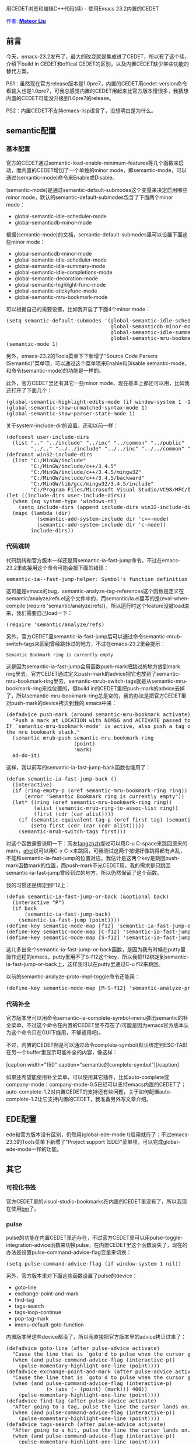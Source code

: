 #+OPTIONS: author:nil timestamp:nil creator:nil

# IDE, 自动补全, cedet, 中级

用CEDET浏览和编辑C++代码(续) - 使用Emacs 23.2内置的CEDET

#+BEGIN_HTML
<span style="color: #0000ff;">作者: </span><a href="http://emacser.com/about.htm#meteor" target="_blank"><span style="color: #0000ff;"><b>Meteor Liu</b></span></a>

<img class="alignright" title="CEDET" src="screenshots/cedet/cedet-logo.png" width="200" height="90"/>
#+END_HTML

** 前言

今天，emacs-23.2发布了，最大的改变就是集成进了CEDET，所以有了这个续， 介绍下build in CEDET和offical CEDET的区别，以及内置CEDET缺少某些功能的替代方案。
#+HTML: <!--more-->

PS1：虽然现在官方release版本是1.0pre7，内置的CEDET用cedet-version命令看输入也是1.0pre7，可我总感觉内置的CEDET用起来比官方版本慢很多，我猜想内置的CEDET可能没升级到1.0pre7的release。

PS2：内置CEDET不支持emacs-lisp语言了，没想明白是为什么。

** semantic配置

*** 基本配置

官方的CEDET通过semantic-load-enable-minimum-features等几个函数来启动，而内置的CEDET增加了一个单独的minor mode，即semantic-mode，可以通过(semantic-mode)命令来Enable或Disable。

(semantic-mode)是通过semantic-default-submodes这个变量来决定启用哪些minor mode，默认的semantic-default-submodes包含了下面两个minor mode：

- global-semantic-idle-scheduler-mode
- global-semanticdb-minor-mode

根据(semantic-mode)的文档，semantic-default-submodes里可以设置下面这些minor mode：

 - global-semanticdb-minor-mode
 - global-semantic-idle-scheduler-mode
 - global-semantic-idle-summary-mode
 - global-semantic-idle-completions-mode
 - global-semantic-decoration-mode
 - global-semantic-highlight-func-mode
 - global-semantic-stickyfunc-mode
 - global-semantic-mru-bookmark-mode

可以根据自己的需要设置，比如我开启了下面4个minor mode：

#+BEGIN_HTML
<pre lang="lisp" line="1">
(setq semantic-default-submodes '(global-semantic-idle-scheduler-mode
                                  global-semanticdb-minor-mode
                                  global-semantic-idle-summary-mode
                                  global-semantic-mru-bookmark-mode))
(semantic-mode 1)
</pre>
#+END_HTML

另外，emacs-23.2的Tools菜单下下新增了"Source Code Parsers (Semantic)"菜单项，可以通过这个菜单项来Enable和Disable semantic-mode，和命令(semantic-mode)的功能是一样的。

此外，官方CEDET里还有其它一些minor mode，现在基本上都还可以用，比如我还打开了下面几个：

#+BEGIN_HTML
<pre lang="lisp" line="1">
(global-semantic-highlight-edits-mode (if window-system 1 -1))
(global-semantic-show-unmatched-syntax-mode 1)
(global-semantic-show-parser-state-mode 1)
</pre>
#+END_HTML

关于system-include-dir的设置，还和以前一样：

#+BEGIN_HTML
<pre lang="lisp" line="1">
(defconst user-include-dirs
  (list ".." "../include" "../inc" "../common" "../public"
        "../.." "../../include" "../../inc" "../../common" "../../public"))
(defconst win32-include-dirs
  (list "C:/MinGW/include"
        "C:/MinGW/include/c++/3.4.5"
        "C:/MinGW/include/c++/3.4.5/mingw32"
        "C:/MinGW/include/c++/3.4.5/backward"
        "C:/MinGW/lib/gcc/mingw32/3.4.5/include"
        "C:/Program Files/Microsoft Visual Studio/VC98/MFC/Include"))
(let ((include-dirs user-include-dirs))
  (when (eq system-type 'windows-nt)
    (setq include-dirs (append include-dirs win32-include-dirs)))
  (mapc (lambda (dir)
          (semantic-add-system-include dir 'c++-mode)
          (semantic-add-system-include dir 'c-mode))
        include-dirs))
</pre>
#+END_HTML

*** 代码跳转

代码跳转和官方版本一样还是用semantic-ia-fast-jump命令，不过在emacs-23.2里直接用这个命令可能会报下面的错误：

#+BEGIN_HTML
<pre lang="text">
semantic-ia--fast-jump-helper: Symbol's function definition is void: semantic-analyze-tag-references
</pre>
#+END_HTML

这可能是emacs的bug，semantic-analyze-tag-references这个函数是定义在semantic/analyze/refs.el这个文件中的，而semantic/ia.el里写的是(eval-when-compile (require 'semantic/analyze/refs))，所以运行时这个feature没被load进来，我们需要自己load一下：

#+BEGIN_HTML
<pre lang="lisp">
(require 'semantic/analyze/refs)
</pre>
#+END_HTML

另外，官方CEDET里semantic-ia-fast-jump后可以通过命令semantic-mrub-switch-tags来回到曾经跳转过的地方，不过在emacs-23.2里会提示：

#+BEGIN_EXAMPLE
Semantic Bookmark ring is currently empty
#+END_EXAMPLE

这是因为semantic-ia-fast-jump会用函数push-mark把跳过的地方放到mark ring里去，官方CEDET通过定义push-mark的advice把它也放到了semantic-mru-bookmark-ring里去，semantic-mrub-switch-tags就是从semantic-mru-bookmark-ring来找位置的，但build in的CEDET里把push-mark的advice去掉了，所以semantic-mru-bookmark-ring总是空的，我的办法是把官方CEDET里对push-mark的device拷贝到我的.emacs中来：

#+BEGIN_HTML
<pre lang="lisp" line="1">
(defadvice push-mark (around semantic-mru-bookmark activate)
  "Push a mark at LOCATION with NOMSG and ACTIVATE passed to `push-mark'.
If `semantic-mru-bookmark-mode' is active, also push a tag onto
the mru bookmark stack."
  (semantic-mrub-push semantic-mru-bookmark-ring
                      (point)
                      'mark)
  ad-do-it)
</pre>
#+END_HTML

这样，我以前写的semantic-ia-fast-jump-back函数也能用了：

#+BEGIN_HTML
<pre lang="lisp" line="1">
(defun semantic-ia-fast-jump-back ()
  (interactive)
  (if (ring-empty-p (oref semantic-mru-bookmark-ring ring))
      (error "Semantic Bookmark ring is currently empty"))
  (let* ((ring (oref semantic-mru-bookmark-ring ring))
         (alist (semantic-mrub-ring-to-assoc-list ring))
         (first (cdr (car alist))))
    (if (semantic-equivalent-tag-p (oref first tag) (semantic-current-tag))
        (setq first (cdr (car (cdr alist)))))
    (semantic-mrub-switch-tags first)))
</pre>
#+END_HTML

对这个函数需要说明一下：网友[[http://fangzhzh.blogs.mu/][fangzhzh]]提过可以用C-u C-space来跳回原来的mark，[[http://emacser.com/about.htm#ahei][ahei]]说可以用C-x C-x来跳回，可我测试这两个按键好像跳得都有点乱，不能和semantic-ia-fast-jump的位置对应。我估计是这两个key是跳回push-mark函数mark的位置，而push-mark不光CEDET用。我的需求是只跳回semantic-ia-fast-jump曾经到过的地方，所以仍然保留了这个函数。

我的习惯还是绑定到F12上：

#+BEGIN_HTML
<pre lang="lisp" line="1">
(defun semantic-ia-fast-jump-or-back (&optional back)
  (interactive "P")
  (if back
      (semantic-ia-fast-jump-back)
    (semantic-ia-fast-jump (point))))
(define-key semantic-mode-map [f12] 'semantic-ia-fast-jump-or-back)
(define-key semantic-mode-map [C-f12] 'semantic-ia-fast-jump-or-back)
(define-key semantic-mode-map [S-f12] 'semantic-ia-fast-jump-back)
</pre>
#+END_HTML

这儿多出来个semantic-ia-fast-jump-or-back函数，是因为我有时候在putty里操作远程的emacs，putty里用不了S-f12这个key，所以我把f12绑定到semantic-ia-fast-jump-or-back上，这样我可以在putty里通过C-u f12来跳回。

以前的semantic-analyze-proto-impl-toggle命令还能用：

#+BEGIN_HTML
<pre lang="lisp">
(define-key semantic-mode-map [M-S-f12] 'semantic-analyze-proto-impl-toggle)
</pre>
#+END_HTML

*** 代码补全

官方版本里可以用命令semantic-ia-complete-symbol-menu弹出semantic的补全菜单，不过这个命令在内置的CEDET里不存在了(可能是因为emacs官方版本认为这个命令只在GUI下能用，不够通用吧)。

不过，内置的CEDET倒是可以通过命令complete-symbol(默认绑定到ESC-TAB)在另一个buffer里显示可能补全的内容，像这样：

#+BEGIN_HTML
[caption width="150" caption="semantic的complete-symbol"]<a href="screenshots/cedet/emacs-semantic-complete-symbol.jpg" rel="lightbox"><img src="screenshots/cedet/thumbs/thumbs_emacs-semantic-complete-symbol.jpg" height="150"/></a>[/caption]
#+END_HTML

如果还希望能使用补全菜单，可以使用其它插件，比如auto-complete或company-mode：company-mode-0.5已经可以支持emacs内置的CEDET了；auto-complete-1.2对内置CEDET的支持还有些问题，关于如何配置auto-complete-1.2让它支持内置的CEDET，我准备另外写文章介绍。

** EDE配置

ede和官方版本没有区别，仍然用(global-ede-mode t)启用就行了；不过emacs-23.3的Tools菜单下新增了"Project support (EDE)"菜单项，可以完成global-ede-mode一样的功能。

** 其它

*** 可视化书签

官方CEDET里的visual-studio-bookmarks在内置的CEDET里没有了，所以我现在使用[[http://www.nongnu.org/bm/][bm]]了。

*** pulse

pulse的功能在内置CEDET里还存在，不过官方CEDET里可以用pulse-toggle-integration-advice函数来切换pulse，在内置CEDET里这个函数消失了，现在的办法是设置pulse-command-advice-flag变量来切换：

#+BEGIN_HTML
<pre lang="lisp">
(setq pulse-command-advice-flag (if window-system 1 nil))
</pre>
#+END_HTML

另外，官方版本里对下面这些函数设置了pulse的device：

- goto-line
- exchange-point-and-mark
- find-tag
- tags-search
- tags-loop-continue
- pop-tag-mark
- imenu-default-goto-function

内置版本里这些device都没了，所以我直接把官方版本里的advice拷贝过来了：

#+BEGIN_HTML
<pre lang="lisp" line="1">
(defadvice goto-line (after pulse-advice activate)
  "Cause the line that is `goto'd to pulse when the cursor gets there."
  (when (and pulse-command-advice-flag (interactive-p))
    (pulse-momentary-highlight-one-line (point))))
(defadvice exchange-point-and-mark (after pulse-advice activate)
  "Cause the line that is `goto'd to pulse when the cursor gets there."
  (when (and pulse-command-advice-flag (interactive-p)
             (> (abs (- (point) (mark))) 400))
    (pulse-momentary-highlight-one-line (point))))
(defadvice find-tag (after pulse-advice activate)
  "After going to a tag, pulse the line the cursor lands on."
  (when (and pulse-command-advice-flag (interactive-p))
    (pulse-momentary-highlight-one-line (point))))
(defadvice tags-search (after pulse-advice activate)
  "After going to a hit, pulse the line the cursor lands on."
  (when (and pulse-command-advice-flag (interactive-p))
    (pulse-momentary-highlight-one-line (point))))
(defadvice tags-loop-continue (after pulse-advice activate)
  "After going to a hit, pulse the line the cursor lands on."
  (when (and pulse-command-advice-flag (interactive-p))
    (pulse-momentary-highlight-one-line (point))))
(defadvice pop-tag-mark (after pulse-advice activate)
  "After going to a hit, pulse the line the cursor lands on."
  (when (and pulse-command-advice-flag (interactive-p))
    (pulse-momentary-highlight-one-line (point))))
(defadvice imenu-default-goto-function (after pulse-advice activate)
  "After going to a tag, pulse the line the cursor lands on."
  (when pulse-command-advice-flag
    (pulse-momentary-highlight-one-line (point))))
</pre>
#+END_HTML

另外，我还喜欢对下面这些函数定义pulse：

#+BEGIN_HTML
<pre lang="lisp" line="1">
(defadvice cua-exchange-point-and-mark (after pulse-advice activate)
  "Cause the line that is `goto'd to pulse when the cursor gets there."
  (when (and pulse-command-advice-flag (interactive-p)
             (> (abs (- (point) (mark))) 400))
    (pulse-momentary-highlight-one-line (point))))
(defadvice switch-to-buffer (after pulse-advice activate)
  "After switch-to-buffer, pulse the line the cursor lands on."
  (when (and pulse-command-advice-flag (interactive-p))
    (pulse-momentary-highlight-one-line (point))))
(defadvice previous-buffer (after pulse-advice activate)
  "After previous-buffer, pulse the line the cursor lands on."
  (when (and pulse-command-advice-flag (interactive-p))
    (pulse-momentary-highlight-one-line (point))))
(defadvice next-buffer (after pulse-advice activate)
  "After next-buffer, pulse the line the cursor lands on."
  (when (and pulse-command-advice-flag (interactive-p))
    (pulse-momentary-highlight-one-line (point))))
(defadvice ido-switch-buffer (after pulse-advice activate)
  "After ido-switch-buffer, pulse the line the cursor lands on."
  (when (and pulse-command-advice-flag (interactive-p))
    (pulse-momentary-highlight-one-line (point))))
(defadvice beginning-of-buffer (after pulse-advice activate)
  "After beginning-of-buffer, pulse the line the cursor lands on."
  (when (and pulse-command-advice-flag (interactive-p))
    (pulse-momentary-highlight-one-line (point))))
</pre>
#+END_HTML

*** h/cpp切换

官方CEDET里的eassist.el没有了，所以eassist-switch-h-cpp也没了，现在我用[[http://www.hendawi.com/emacs/sourcepair.el][sourcepair]]代替，sourcepair比eassist-switch-h-cpp更好用。

*** 代码折叠

semantic-tag-folding.el没有了，可我没找到其它更好的替代方案，所以我把官方CEDET里的semantic-tag-folding.el拷过来了，只需要把文件中(require 'semantic-decorate-mode)替换成(require 'semantic/decorate/mode)就能像以前一样用了。

以前的senator-fold-tag功能还可以使用。

最后插播个广告，我关于内置CEDET的配置(最后那部分)：http://github.com/meteor1113/dotemacs/blob/master/init-basic.el
